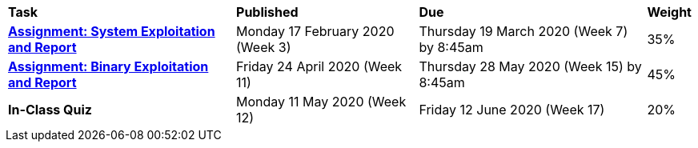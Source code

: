 [cols="5,4,5,1"]
|===

^|*Task*
^|*Published*
^|*Due*
^|*Weight*

{set:cellbgcolor:white}
.^|*<<s1assign1/index.adoc#, Assignment: System Exploitation and Report>>*
.^|Monday 17 February 2020 (Week 3)
.^|Thursday 19 March 2020 (Week 7) by 8:45am
^.^|35%

.^|*<<s1assign2/index.adoc#, Assignment: Binary Exploitation and Report>>*
.^|Friday 24 April 2020 (Week 11)
.^|Thursday 28 May 2020 (Week 15) by 8:45am
^.^|45%

.^|*In-Class Quiz*
.^|Monday 11 May 2020 (Week 12)
.^|Friday 12 June 2020 (Week 17)
^.^|20%

|===
